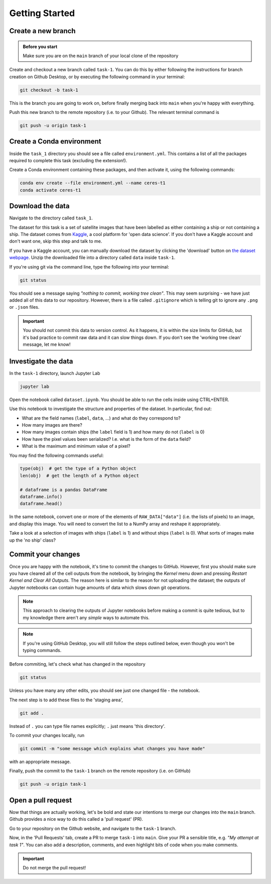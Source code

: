 ===============
Getting Started
===============

Create a new branch
-------------------

.. admonition:: Before you start

    Make sure you are on the ``main`` branch of your local clone of the repository

Create and checkout a new branch called ``task-1``.
You can do this by either following the instructions for branch creation on Github Desktop, or by executing the following command in your terminal:

.. code-block:: sh

    git checkout -b task-1

This is the branch you are going to work on, before finally merging back into ``main`` when you're happy with everything.

Push this new branch to the remote repository (i.e. to your Github).
The relevant terminal command is

.. code-block:: sh

    git push -u origin task-1


Create a Conda environment
--------------------------

Inside the ``task_1`` directory you should see a file called ``environment.yml``.
This contains a list of all the packages required to complete this task (excluding the extension!).

Create a Conda environment containing these packages, and then activate it, using the following commands:

.. code-block::

    conda env create --file environment.yml --name ceres-t1
    conda activate ceres-t1


Download the data
-----------------

Navigate to the directory called ``task_1``.

The dataset for this task is a set of satellite images that have been labelled as either containing a ship or not containing a ship.
The dataset comes from `Kaggle <https://www.kaggle.com/>`_, a cool platform for 'open data science'.
If you don't have a Kaggle account and don't want one, skip this step and talk to me.

If you have a Kaggle account, you can manually download the dataset by clicking the 'download' button on `the dataset webpage <https://www.kaggle.com/datasets/rhammell/ships-in-satellite-imagery>`_.
Unzip the downloaded file into a directory called ``data`` inside ``task-1``.

If you're using git via the command line, type the following into your terminal:

.. code-block::

    git status

You should see a message saying *"nothing to commit, working tree clean"*.
This may seem surprising - we have just added all of this data to our repository.
However, there is a file called ``.gitignore`` which is telling git to ignore any ``.png`` or ``.json`` files.

.. important::

    You should not commit this data to version control. As it happens, it is within the size limits for GitHub, but it's bad practice to commit raw data and it can slow things down. If you don't see the 'working tree clean' message, let me know!



Investigate the data
--------------------

In the ``task-1`` directory, launch Jupyter Lab

.. code-block:: 

    jupyter lab

Open the notebook called ``dataset.ipynb``.
You should be able to run the cells inside using CTRL+ENTER.

Use this notebook to investigate the structure and properties of the dataset.
In particular, find out:

* What are the field names (``label``, ``data``, ...) and what do they correspond to?
* How many images are there?
* How many images contain ships (the ``label`` field is 1) and how many do not (``label`` is 0)
* How have the pixel values been serialized? I.e. what is the form of the ``data`` field?
* What is the maximum and minimum value of a pixel?

You may find the following commands useful:

.. code-block:: python

    type(obj)  # get the type of a Python object
    len(obj)  # get the length of a Python object

    # dataframe is a pandas DataFrame
    dataframe.info()
    dataframe.head()


In the same notebook, convert one or more of the elements of ``RAW_DATA["data"]`` (i.e. the lists of pixels) to an image, and display this image.
You will need to convert the list to a NumPy array and reshape it appropriately.

Take a look at a selection of images with ships (``label`` is 1) and without ships (``label`` is 0).
What sorts of images make up the 'no ship' class?


Commit your changes
-------------------

Once you are happy with the notebook, it's time to commit the changes to GitHub.
However, first you should make sure you have cleared all of the cell outputs from the notebook, by bringing the *Kernel* menu down and pressing *Restart Kernel and Clear All Outputs*.
The reason here is similar to the reason for not uploading the dataset; the outputs of Jupyter notebooks can contain huge amounts of data which slows down git operations.

.. note::

    This approach to clearing the outputs of Jupyter notebooks before making a commit is quite tedious, but to my knowledge there aren't any *simple* ways to automate this.


.. note::

    If you're using GitHub Desktop, you will still follow the steps outlined below, even though you won't be typing commands.

Before commiting, let's check what has changed in the repository

.. code-block::

    git status

Unless you have many any other edits, you should see just one changed file - the notebook.

The next step is to add these files to the 'staging area',

.. code-block::

    git add .

Instead of ``.`` you can type file names explicitly; ``.`` just means 'this directory'.

To commit your changes locally, run

.. code-block::

    git commit -m "some message which explains what changes you have made"

with an appropriate message.


Finally, push the commit to the ``task-1`` branch on the remote repository (i.e. on GitHub)

.. code-block::

    git push -u origin task-1



Open a pull request
-------------------

Now that things are actually working, let's be bold and state our intentions to merge our changes into the ``main`` branch.
Github provides a nice way to do this called a 'pull request' (PR).

Go to your repository on the Github website, and navigate to the ``task-1`` branch.

Now, in the 'Pull Requests' tab, create a PR to merge ``task-1`` into ``main``.
Give your PR a sensible title, e.g. *"My attempt at task 1"*.
You can also add a description, comments, and even highlight bits of code when you make comments.

.. important:: Do not merge the pull request!


